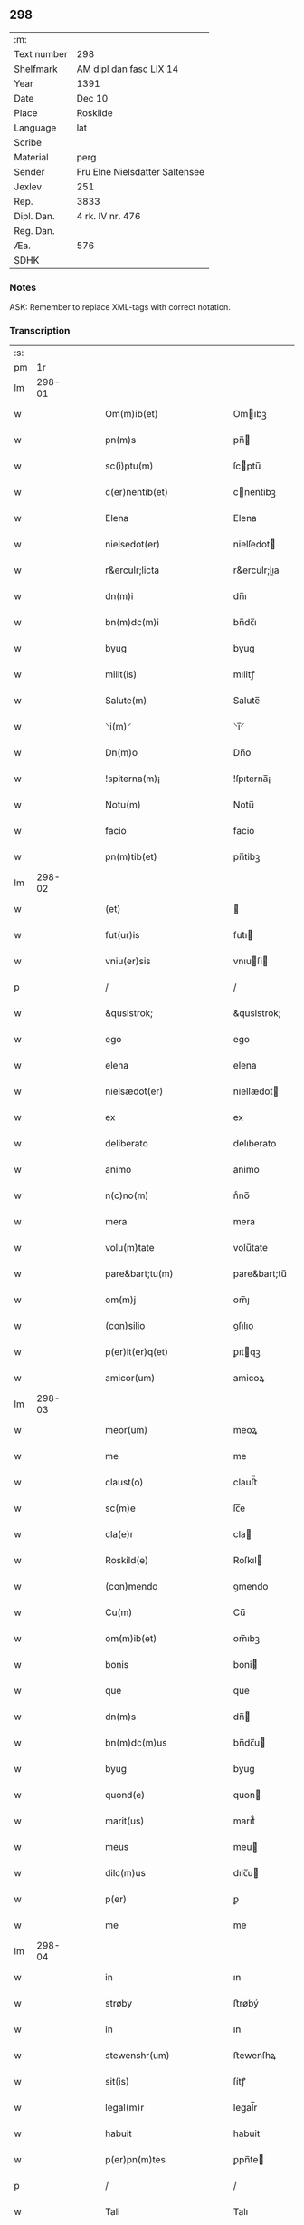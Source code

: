 ** 298
| :m:         |                                |
| Text number | 298                            |
| Shelfmark   | AM dipl dan fasc LIX 14        |
| Year        | 1391                           |
| Date        | Dec 10                         |
| Place       | Roskilde                       |
| Language    | lat                            |
| Scribe      |                                |
| Material    | perg                           |
| Sender      | Fru Elne Nielsdatter Saltensee |
| Jexlev      | 251                            |
| Rep.        | 3833                           |
| Dipl. Dan.  | 4 rk. IV nr. 476               |
| Reg. Dan.   |                                |
| Æa.         | 576                            |
| SDHK        |                                |

*** Notes
ASK: Remember to replace XML-tags with correct notation.

*** Transcription
| :s: |        |   |   |   |   |                                |                             |   |   |   |                                 |     |   |   |   |               |
| pm  |     1r |   |   |   |   |                                |                             |   |   |   |                                 |     |   |   |   |               |
| lm  | 298-01 |   |   |   |   |                                |                             |   |   |   |                                 |     |   |   |   |               |
| w   |        |   |   |   |   | Om(m)ib(et)                    | Omıbꝫ                      |   |   |   |                                 | lat |   |   |   |        298-01 |
| w   |        |   |   |   |   | pn(m)s                         | pn̅                         |   |   |   |                                 | lat |   |   |   |        298-01 |
| w   |        |   |   |   |   | sc(i)ptu(m)                    | ſcptu̅                      |   |   |   |                                 | lat |   |   |   |        298-01 |
| w   |        |   |   |   |   | c(er)nentib(et)                | cnentibꝫ                   |   |   |   |                                 | lat |   |   |   |        298-01 |
| w   |        |   |   |   |   | Elena                          | Elena                       |   |   |   |                                 | lat |   |   |   |        298-01 |
| w   |        |   |   |   |   | nielsedot(er)                  | nielſedot                  |   |   |   |                                 | lat |   |   |   |        298-01 |
| w   |        |   |   |   |   | r&erculr;licta                 | r&erculr;lıa               |   |   |   |                                 | lat |   |   |   |        298-01 |
| w   |        |   |   |   |   | dn(m)i                         | dn̅ı                         |   |   |   |                                 | lat |   |   |   |        298-01 |
| w   |        |   |   |   |   | bn(m)dc(m)i                    | bn̅dc̅ı                       |   |   |   |                                 | lat |   |   |   |        298-01 |
| w   |        |   |   |   |   | byug                           | byug                        |   |   |   |                                 | lat |   |   |   |        298-01 |
| w   |        |   |   |   |   | milit(is)                      | mılitꝭ                      |   |   |   |                                 | lat |   |   |   |        298-01 |
| w   |        |   |   |   |   | Salute(m)                      | Salute̅                      |   |   |   |                                 | lat |   |   |   |        298-01 |
| w   |        |   |   |   |   | ⸌i(m)⸍                         | ⸌ı̅⸍                         |   |   |   |                                 | lat |   |   |   |        298-01 |
| w   |        |   |   |   |   | Dn(m)o                         | Dn̅o                         |   |   |   |                                 | lat |   |   |   |        298-01 |
| w   |        |   |   |   |   | !spiterna(m)¡                  | !ſpıterna̅¡                  |   |   |   |                                 | lat |   |   |   |        298-01 |
| w   |        |   |   |   |   | Notu(m)                        | Notu̅                        |   |   |   |                                 | lat |   |   |   |        298-01 |
| w   |        |   |   |   |   | facio                          | facio                       |   |   |   |                                 | lat |   |   |   |        298-01 |
| w   |        |   |   |   |   | pn(m)tib(et)                   | pn̅tibꝫ                      |   |   |   |                                 | lat |   |   |   |        298-01 |
| lm  | 298-02 |   |   |   |   |                                |                             |   |   |   |                                 |     |   |   |   |               |
| w   |        |   |   |   |   | (et)                           |                            |   |   |   |                                 | lat |   |   |   |        298-02 |
| w   |        |   |   |   |   | fut(ur)is                      | fut᷑ı                       |   |   |   |                                 | lat |   |   |   |        298-02 |
| w   |        |   |   |   |   | vniu(er)sis                    | vnıuſi                    |   |   |   |                                 | lat |   |   |   |        298-02 |
| p   |        |   |   |   |   | /                              | /                           |   |   |   |                                 | lat |   |   |   |        298-02 |
| w   |        |   |   |   |   | &quslstrok;                    | &quslstrok;                 |   |   |   |                                 | lat |   |   |   |        298-02 |
| w   |        |   |   |   |   | ego                            | ego                         |   |   |   |                                 | lat |   |   |   |        298-02 |
| w   |        |   |   |   |   | elena                          | elena                       |   |   |   |                                 | lat |   |   |   |        298-02 |
| w   |        |   |   |   |   | nielsædot(er)                  | nielſædot                  |   |   |   |                                 | lat |   |   |   |        298-02 |
| w   |        |   |   |   |   | ex                             | ex                          |   |   |   |                                 | lat |   |   |   |        298-02 |
| w   |        |   |   |   |   | deliberato                     | delıberato                  |   |   |   |                                 | lat |   |   |   |        298-02 |
| w   |        |   |   |   |   | animo                          | animo                       |   |   |   |                                 | lat |   |   |   |        298-02 |
| w   |        |   |   |   |   | n(c)no(m)                      | nͨno̅                         |   |   |   |                                 | lat |   |   |   |        298-02 |
| w   |        |   |   |   |   | mera                           | mera                        |   |   |   |                                 | lat |   |   |   |        298-02 |
| w   |        |   |   |   |   | volu(m)tate                    | volu̅tate                    |   |   |   |                                 | lat |   |   |   |        298-02 |
| w   |        |   |   |   |   | pare&bart;tu(m)                | pare&bart;tu̅                |   |   |   |                                 | lat |   |   |   |        298-02 |
| w   |        |   |   |   |   | om(m)j                         | om̅ȷ                         |   |   |   |                                 | lat |   |   |   |        298-02 |
| w   |        |   |   |   |   | (con)silio                     | ꝯſılıo                      |   |   |   |                                 | lat |   |   |   |        298-02 |
| w   |        |   |   |   |   | p(er)it(er)q(et)               | ꝑıtqꝫ                      |   |   |   |                                 | lat |   |   |   |        298-02 |
| w   |        |   |   |   |   | amicor(um)                     | amicoꝝ                      |   |   |   |                                 | lat |   |   |   |        298-02 |
| lm  | 298-03 |   |   |   |   |                                |                             |   |   |   |                                 |     |   |   |   |               |
| w   |        |   |   |   |   | meor(um)                       | meoꝝ                        |   |   |   |                                 | lat |   |   |   |        298-03 |
| w   |        |   |   |   |   | me                             | me                          |   |   |   |                                 | lat |   |   |   |        298-03 |
| w   |        |   |   |   |   | claust(o)                      | clauﬅͦ                       |   |   |   |                                 | lat |   |   |   |        298-03 |
| w   |        |   |   |   |   | sc(m)e                         | ſc̅e                         |   |   |   |                                 | lat |   |   |   |        298-03 |
| w   |        |   |   |   |   | cla(e)r                        | cla                        |   |   |   |                                 | lat |   |   |   |        298-03 |
| w   |        |   |   |   |   | Roskild(e)                     | Roſkıl                     |   |   |   |                                 | lat |   |   |   |        298-03 |
| w   |        |   |   |   |   | (con)mendo                     | ꝯmendo                      |   |   |   |                                 | lat |   |   |   |        298-03 |
| w   |        |   |   |   |   | Cu(m)                          | Cu̅                          |   |   |   |                                 | lat |   |   |   |        298-03 |
| w   |        |   |   |   |   | om(m)ib(et)                    | om̅ıbꝫ                       |   |   |   |                                 | lat |   |   |   |        298-03 |
| w   |        |   |   |   |   | bonis                          | boni                       |   |   |   |                                 | lat |   |   |   |        298-03 |
| w   |        |   |   |   |   | que                            | que                         |   |   |   |                                 | lat |   |   |   |        298-03 |
| w   |        |   |   |   |   | dn(m)s                         | dn̅                         |   |   |   |                                 | lat |   |   |   |        298-03 |
| w   |        |   |   |   |   | bn(m)dc(m)us                   | bn̅dc̅u                      |   |   |   |                                 | lat |   |   |   |        298-03 |
| w   |        |   |   |   |   | byug                           | byug                        |   |   |   |                                 | lat |   |   |   |        298-03 |
| w   |        |   |   |   |   | quond(e)                       | quon                       |   |   |   |                                 | lat |   |   |   |        298-03 |
| w   |        |   |   |   |   | marit(us)                      | marıt᷒                       |   |   |   |                                 | lat |   |   |   |        298-03 |
| w   |        |   |   |   |   | meus                           | meu                        |   |   |   |                                 | lat |   |   |   |        298-03 |
| w   |        |   |   |   |   | dilc(m)us                      | dılc̅u                      |   |   |   |                                 | lat |   |   |   |        298-03 |
| w   |        |   |   |   |   | p(er)                          | ꝑ                           |   |   |   |                                 | lat |   |   |   |        298-03 |
| w   |        |   |   |   |   | me                             | me                          |   |   |   |                                 | lat |   |   |   |        298-03 |
| lm  | 298-04 |   |   |   |   |                                |                             |   |   |   |                                 |     |   |   |   |               |
| w   |        |   |   |   |   | in                             | ın                          |   |   |   |                                 | lat |   |   |   |        298-04 |
| w   |        |   |   |   |   | strøby                         | ﬅrøbý                       |   |   |   |                                 | lat |   |   |   |        298-04 |
| w   |        |   |   |   |   | in                             | ın                          |   |   |   |                                 | lat |   |   |   |        298-04 |
| w   |        |   |   |   |   | stewenshr(um)                  | ﬅewenſhꝝ                    |   |   |   |                                 | lat |   |   |   |        298-04 |
| w   |        |   |   |   |   | sit(is)                        | ſítꝭ                        |   |   |   |                                 | lat |   |   |   |        298-04 |
| w   |        |   |   |   |   | legal(m)r                      | legal̅r                      |   |   |   |                                 | lat |   |   |   |        298-04 |
| w   |        |   |   |   |   | habuit                         | habuit                      |   |   |   |                                 | lat |   |   |   |        298-04 |
| w   |        |   |   |   |   | p(er)pn(m)tes                  | ꝑpn̅te                      |   |   |   |                                 | lat |   |   |   |        298-04 |
| p   |        |   |   |   |   | /                              | /                           |   |   |   |                                 | lat |   |   |   |        298-04 |
| w   |        |   |   |   |   | Tali                           | Talı                        |   |   |   |                                 | lat |   |   |   |        298-04 |
| w   |        |   |   |   |   | (con)dic(m)oe                  | ꝯdıc̅oe                      |   |   |   |                                 | lat |   |   |   |        298-04 |
| w   |        |   |   |   |   | &quslstrok;                    | &quslstrok;                 |   |   |   |                                 | lat |   |   |   |        298-04 |
| w   |        |   |   |   |   | michi                          | mıchi                       |   |   |   |                                 | lat |   |   |   |        298-04 |
| w   |        |   |   |   |   | dc(m)e                         | dc̅e                         |   |   |   |                                 | lat |   |   |   |        298-04 |
| w   |        |   |   |   |   | elene                          | elene                       |   |   |   |                                 | lat |   |   |   |        298-04 |
| w   |        |   |   |   |   | (et)                           | ⁊                           |   |   |   |                                 | lat |   |   |   |        298-04 |
| w   |        |   |   |   |   | claustro                       | clauﬅro                     |   |   |   |                                 | lat |   |   |   |        298-04 |
| w   |        |   |   |   |   | p(m)dc(m)o                     | p̅dc̅o                        |   |   |   |                                 | lat |   |   |   |        298-04 |
| w   |        |   |   |   |   | sc(m)e                         | ſc̅e                         |   |   |   |                                 | lat |   |   |   |        298-04 |
| w   |        |   |   |   |   | cla(e)r                        | cla                        |   |   |   |                                 | lat |   |   |   |        298-04 |
| w   |        |   |   |   |   | roskild(e)                     | roſkıl                     |   |   |   |                                 | lat |   |   |   |        298-04 |
| w   |        |   |   |   |   | p(ro)petuis                    | etui                      |   |   |   |                                 | lat |   |   |   |        298-04 |
| lm  | 298-05 |   |   |   |   |                                |                             |   |   |   |                                 |     |   |   |   |               |
| w   |        |   |   |   |   | tp(er)ib(et)                   | tꝑıbꝫ                       |   |   |   |                                 | lat |   |   |   |        298-05 |
| w   |        |   |   |   |   | Ceda(m)t                       | Ceda̅t                       |   |   |   |                                 | lat |   |   |   |        298-05 |
| w   |        |   |   |   |   | p(ro)                          | ꝓ                           |   |   |   |                                 | lat |   |   |   |        298-05 |
| w   |        |   |   |   |   | nr(m)is                        | nr̅ı                        |   |   |   |                                 | lat |   |   |   |        298-05 |
| w   |        |   |   |   |   | vsib(et)                       | vſıbꝫ                       |   |   |   |                                 | lat |   |   |   |        298-05 |
| w   |        |   |   |   |   | v(et)                          | vꝫ                          |   |   |   |                                 | lat |   |   |   |        298-05 |
| w   |        |   |   |   |   | mei                            | mei                         |   |   |   |                                 | lat |   |   |   |        298-05 |
| w   |        |   |   |   |   | (et)                           | ⁊                           |   |   |   |                                 | lat |   |   |   |        298-05 |
| w   |        |   |   |   |   | p(m)dc(m)i                     | p̅dc̅ı                        |   |   |   |                                 | lat |   |   |   |        298-05 |
| w   |        |   |   |   |   | claust(er)                     | clauﬅ                      |   |   |   |                                 | lat |   |   |   |        298-05 |
| w   |        |   |   |   |   | libe(er)                       | lıbe                       |   |   |   |                                 | lat |   |   |   |        298-05 |
| w   |        |   |   |   |   | ordina(m)d(e)                  | ordına̅                     |   |   |   |                                 | lat |   |   |   |        298-05 |
| w   |        |   |   |   |   | reclamac(m)oe                  | reclamac̅oe                  |   |   |   |                                 | lat |   |   |   |        298-05 |
| w   |        |   |   |   |   | meor(um)                       | meoꝝ                        |   |   |   |                                 | lat |   |   |   |        298-05 |
| w   |        |   |   |   |   | he(er)du(m)                    | hedu̅                       |   |   |   |                                 | lat |   |   |   |        298-05 |
| w   |        |   |   |   |   | (et)                           | ꝫ                           |   |   |   |                                 | lat |   |   |   |        298-05 |
| w   |        |   |   |   |   | alior(um)                      | alıoꝝ                       |   |   |   |                                 | lat |   |   |   |        298-05 |
| w   |        |   |   |   |   | oi(m)m                         | oı̅                         |   |   |   |                                 | lat |   |   |   |        298-05 |
| w   |        |   |   |   |   | procul                         | procul                      |   |   |   |                                 | lat |   |   |   |        298-05 |
| w   |        |   |   |   |   | mota                           | mota                        |   |   |   |                                 | lat |   |   |   |        298-05 |
| w   |        |   |   |   |   | J                             | J                          |   |   |   |                                 | lat |   |   |   |        298-05 |
| w   |        |   |   |   |   | &quslstrok;                    | &quslstrok;                 |   |   |   |                                 | lat |   |   |   |        298-05 |
| w   |        |   |   |   |   | ego                            | ego                         |   |   |   |                                 | lat |   |   |   |        298-05 |
| w   |        |   |   |   |   | p(m)-¦dc(m)a                   | p̅-¦dc̅a                      |   |   |   |                                 | lat |   |   |   | 298-05—298-06 |
| w   |        |   |   |   |   | elena                          | elena                       |   |   |   |                                 | lat |   |   |   |        298-06 |
| w   |        |   |   |   |   | bona                           | bona                        |   |   |   |                                 | lat |   |   |   |        298-06 |
| w   |        |   |   |   |   | h(m)                           | h̅                           |   |   |   |                                 | lat |   |   |   |        298-06 |
| w   |        |   |   |   |   | infrasc(er)pta                 | ınfraſcpta                 |   |   |   |                                 | lat |   |   |   |        298-06 |
| w   |        |   |   |   |   | .v(et).                        | .vꝫ.                        |   |   |   |                                 | lat |   |   |   |        298-06 |
| w   |        |   |   |   |   | bona                           | bona                        |   |   |   |                                 | lat |   |   |   |        298-06 |
| w   |        |   |   |   |   | in                             | ın                          |   |   |   |                                 | lat |   |   |   |        298-06 |
| w   |        |   |   |   |   | bawelsæ                        | bawelſæ                     |   |   |   |                                 | lat |   |   |   |        298-06 |
| w   |        |   |   |   |   | in                             | ın                          |   |   |   |                                 | lat |   |   |   |        298-06 |
| w   |        |   |   |   |   | stigsnes                       | ﬅigſne                     |   |   |   |                                 | lat |   |   |   |        298-06 |
| w   |        |   |   |   |   | vna(m)                         | vna̅                         |   |   |   |                                 | lat |   |   |   |        298-06 |
| w   |        |   |   |   |   | curia(m)                       | curia̅                       |   |   |   |                                 | lat |   |   |   |        298-06 |
| w   |        |   |   |   |   | in                             | ın                          |   |   |   |                                 | lat |   |   |   |        298-06 |
| w   |        |   |   |   |   | høllinge                       | høllınge                    |   |   |   |                                 | lat |   |   |   |        298-06 |
| w   |        |   |   |   |   | vna(m)                         | vna̅                         |   |   |   |                                 | lat |   |   |   |        298-06 |
| w   |        |   |   |   |   | curia(m)                       | curıa̅                       |   |   |   |                                 | lat |   |   |   |        298-06 |
| w   |        |   |   |   |   | in                             | ın                          |   |   |   |                                 | lat |   |   |   |        298-06 |
| w   |        |   |   |   |   | regorp                         | regoꝛp                      |   |   |   |                                 | lat |   |   |   |        298-06 |
| w   |        |   |   |   |   | vna(m)                         | vna̅                         |   |   |   |                                 | lat |   |   |   |        298-06 |
| w   |        |   |   |   |   | curia(m)                       | curıa̅                       |   |   |   |                                 | lat |   |   |   |        298-06 |
| w   |        |   |   |   |   | in                             | ın                          |   |   |   |                                 | lat |   |   |   |        298-06 |
| w   |        |   |   |   |   | holle¦ghe                      | holle¦ghe                   |   |   |   |                                 | lat |   |   |   | 298-06—298-07 |
| w   |        |   |   |   |   | maglæ                          | maglæ                       |   |   |   |                                 | lat |   |   |   |        298-07 |
| w   |        |   |   |   |   | ad                             | ad                          |   |   |   |                                 | lat |   |   |   |        298-07 |
| w   |        |   |   |   |   | dies                           | die                        |   |   |   |                                 | lat |   |   |   |        298-07 |
| w   |        |   |   |   |   | meos                           | meo                        |   |   |   |                                 | lat |   |   |   |        298-07 |
| w   |        |   |   |   |   | quoaduix(er)o                  | quoaduıxo                  |   |   |   |                                 | lat |   |   |   |        298-07 |
| w   |        |   |   |   |   | (et)                           | ⁊                           |   |   |   |                                 | lat |   |   |   |        298-07 |
| w   |        |   |   |   |   | ad                             | ad                          |   |   |   |                                 | lat |   |   |   |        298-07 |
| w   |        |   |   |   |   | vsus                           | vſu                        |   |   |   |                                 | lat |   |   |   |        298-07 |
| w   |        |   |   |   |   | mei                            | mei                         |   |   |   |                                 | lat |   |   |   |        298-07 |
| w   |        |   |   |   |   | (et)                           | ⁊                           |   |   |   |                                 | lat |   |   |   |        298-07 |
| w   |        |   |   |   |   | claust(i)                      | clauﬅ                      |   |   |   |                                 | lat |   |   |   |        298-07 |
| w   |        |   |   |   |   | p(m)dc(m)i                     | p̅dc̅ı                        |   |   |   |                                 | lat |   |   |   |        298-07 |
| w   |        |   |   |   |   | sc(m)e                         | ſc̅e                         |   |   |   |                                 | lat |   |   |   |        298-07 |
| w   |        |   |   |   |   | cla(e)r                        | cla                        |   |   |   |                                 | lat |   |   |   |        298-07 |
| w   |        |   |   |   |   | quiete                         | quiete                      |   |   |   |                                 | lat |   |   |   |        298-07 |
| w   |        |   |   |   |   | he(m)am                        | he̅a                        |   |   |   |                                 | lat |   |   |   |        298-07 |
| w   |        |   |   |   |   | libe(er)                       | lıbe                       |   |   |   |                                 | lat |   |   |   |        298-07 |
| w   |        |   |   |   |   | ordia(m)d(e)                   | ordıa̅                      |   |   |   |                                 | lat |   |   |   |        298-07 |
| w   |        |   |   |   |   | Me                             | Me                          |   |   |   |                                 | lat |   |   |   |        298-07 |
| w   |        |   |   |   |   | aut(m)                         | aut̅                         |   |   |   |                                 | lat |   |   |   |        298-07 |
| w   |        |   |   |   |   | ab                             | ab                          |   |   |   |                                 | lat |   |   |   |        298-07 |
| w   |        |   |   |   |   | hac                            | hac                         |   |   |   |                                 | lat |   |   |   |        298-07 |
| w   |        |   |   |   |   | vita                           | vıta                        |   |   |   |                                 | lat |   |   |   |        298-07 |
| lm  | 298-08 |   |   |   |   |                                |                             |   |   |   |                                 |     |   |   |   |               |
| w   |        |   |   |   |   | sublata                        | ſublata                     |   |   |   |                                 | lat |   |   |   |        298-08 |
| w   |        |   |   |   |   | .v(et).                        | .vꝫ.                        |   |   |   |                                 | lat |   |   |   |        298-08 |
| w   |        |   |   |   |   | elena                          | elena                       |   |   |   |                                 | lat |   |   |   |        298-08 |
| w   |        |   |   |   |   | p(m)fata                       | p̅fata                       |   |   |   |                                 | lat |   |   |   |        298-08 |
| p   |        |   |   |   |   | /                              | /                           |   |   |   |                                 | lat |   |   |   |        298-08 |
| w   |        |   |   |   |   | p(m)missa                      | p̅mıa                       |   |   |   |                                 | lat |   |   |   |        298-08 |
| w   |        |   |   |   |   | bona                           | bona                        |   |   |   |                                 | lat |   |   |   |        298-08 |
| w   |        |   |   |   |   | (et)                           | ⁊                           |   |   |   |                                 | lat |   |   |   |        298-08 |
| w   |        |   |   |   |   | singl(m)a                      | ſıngl̅a                      |   |   |   |                                 | lat |   |   |   |        298-08 |
| w   |        |   |   |   |   | cu(m)                          | cu̅                          |   |   |   |                                 | lat |   |   |   |        298-08 |
| w   |        |   |   |   |   | eoru(m)d(e)                    | eoru̅                       |   |   |   |                                 | lat |   |   |   |        298-08 |
| w   |        |   |   |   |   | p(er)tine(m)ciis               | ꝑtıne̅cíí                   |   |   |   |                                 | lat |   |   |   |        298-08 |
| w   |        |   |   |   |   | vt                             | vt                          |   |   |   |                                 | lat |   |   |   |        298-08 |
| w   |        |   |   |   |   | p(m)f(er)tur                   | p̅ftuꝛ                      |   |   |   |                                 | lat |   |   |   |        298-08 |
| w   |        |   |   |   |   | n(c)no(m)                      | nͨno̅                         |   |   |   |                                 | lat |   |   |   |        298-08 |
| w   |        |   |   |   |   | curie                          | curie                       |   |   |   |                                 | lat |   |   |   |        298-08 |
| w   |        |   |   |   |   | p(m)dc(m)o                     | p̅dc̅o                        |   |   |   |                                 | lat |   |   |   |        298-08 |
| w   |        |   |   |   |   | Dc(m)o                         | Dc̅o                         |   |   |   |                                 | lat |   |   |   |        298-08 |
| w   |        |   |   |   |   | claustro                       | clauﬅro                     |   |   |   |                                 | lat |   |   |   |        298-08 |
| w   |        |   |   |   |   | sc(m)e                         | ſc̅e                         |   |   |   |                                 | lat |   |   |   |        298-08 |
| w   |        |   |   |   |   | cla(e)r                        | cla                        |   |   |   |                                 | lat |   |   |   |        298-08 |
| w   |        |   |   |   |   | roskild(e)                     | roſkıl                     |   |   |   |                                 | lat |   |   |   |        298-08 |
| lm  | 298-09 |   |   |   |   |                                |                             |   |   |   |                                 |     |   |   |   |               |
| w   |        |   |   |   |   | p(ro)                          | ꝓ                           |   |   |   |                                 | lat |   |   |   |        298-09 |
| w   |        |   |   |   |   | Centu(m)                       | Centu̅                       |   |   |   |                                 | lat |   |   |   |        298-09 |
| w   |        |   |   |   |   | mar                           | mar                        |   |   |   |                                 | lat |   |   |   |        298-09 |
| w   |        |   |   |   |   | ar                            | ar                         |   |   |   |                                 | lat |   |   |   |        298-09 |
| w   |        |   |   |   |   | bone                           | bone                        |   |   |   |                                 | lat |   |   |   |        298-09 |
| w   |        |   |   |   |   | monete                         | monete                      |   |   |   |                                 | lat |   |   |   |        298-09 |
| w   |        |   |   |   |   | (et)                           | ⁊                           |   |   |   |                                 | lat |   |   |   |        298-09 |
| w   |        |   |   |   |   | datiue                         | datıue                      |   |   |   |                                 | lat |   |   |   |        298-09 |
| w   |        |   |   |   |   | iteg(ra)lit(er)                | ıteglıt                   |   |   |   |                                 | lat |   |   |   |        298-09 |
| w   |        |   |   |   |   | impigne(er)ntur                | ımpıgnentuꝛ                |   |   |   |                                 | lat |   |   |   |        298-09 |
| w   |        |   |   |   |   | don(c)                         | donͨ                         |   |   |   |                                 | lat |   |   |   |        298-09 |
| w   |        |   |   |   |   | spedc(m)a                      | ſpedc̅a                      |   |   |   |                                 | lat |   |   |   |        298-09 |
| w   |        |   |   |   |   | bona                           | bona                        |   |   |   |                                 | lat |   |   |   |        298-09 |
| w   |        |   |   |   |   | (et)                           | ⁊                           |   |   |   |                                 | lat |   |   |   |        298-09 |
| w   |        |   |   |   |   | curie                          | curie                       |   |   |   |                                 | lat |   |   |   |        298-09 |
| w   |        |   |   |   |   | p(ro)                          | ꝓ                           |   |   |   |                                 | lat |   |   |   |        298-09 |
| w   |        |   |   |   |   | p(m)dc(m)is                    | p̅dc̅ı                       |   |   |   |                                 | lat |   |   |   |        298-09 |
| w   |        |   |   |   |   | Centu(m)                       | Centu̅                       |   |   |   |                                 | lat |   |   |   |        298-09 |
| w   |        |   |   |   |   | mar                           | mar                        |   |   |   |                                 | lat |   |   |   |        298-09 |
| w   |        |   |   |   |   | ar                            | ar                         |   |   |   |                                 | lat |   |   |   |        298-09 |
| lm  | 298-10 |   |   |   |   |                                |                             |   |   |   |                                 |     |   |   |   |               |
| w   |        |   |   |   |   | a                              | a                           |   |   |   |                                 | lat |   |   |   |        298-10 |
| w   |        |   |   |   |   | p(m)fato                       | p̅fato                       |   |   |   |                                 | lat |   |   |   |        298-10 |
| w   |        |   |   |   |   | claustro                       | clauﬅro                     |   |   |   |                                 | lat |   |   |   |        298-10 |
| w   |        |   |   |   |   | p(er)                          | ꝑ                           |   |   |   |                                 | lat |   |   |   |        298-10 |
| w   |        |   |   |   |   | meos                           | meo                        |   |   |   |                                 | lat |   |   |   |        298-10 |
| w   |        |   |   |   |   | he(er)des                      | hede                      |   |   |   |                                 | lat |   |   |   |        298-10 |
| w   |        |   |   |   |   | legalit(er)                    | legalıt                    |   |   |   |                                 | lat |   |   |   |        298-10 |
| w   |        |   |   |   |   | redimant(r)                    | redımantᷣ                    |   |   |   |                                 | lat |   |   |   |        298-10 |
| p   |        |   |   |   |   | /                              | /                           |   |   |   |                                 | lat |   |   |   |        298-10 |
| w   |        |   |   |   |   | Et                             | Et                          |   |   |   |                                 | lat |   |   |   |        298-10 |
| w   |        |   |   |   |   | quiduid                        | quıduid                     |   |   |   |                                 | lat |   |   |   |        298-10 |
| w   |        |   |   |   |   | de                             | de                          |   |   |   |                                 | lat |   |   |   |        298-10 |
| w   |        |   |   |   |   | p(m)dc(m)is                    | p̅dc̅ı                       |   |   |   |                                 | lat |   |   |   |        298-10 |
| w   |        |   |   |   |   | bonis                          | boni                       |   |   |   |                                 | lat |   |   |   |        298-10 |
| w   |        |   |   |   |   | (et)                           | ⁊                           |   |   |   |                                 | lat |   |   |   |        298-10 |
| w   |        |   |   |   |   | curiis                         | curií                      |   |   |   |                                 | lat |   |   |   |        298-10 |
| w   |        |   |   |   |   | p(er)                          | ꝑ                           |   |   |   |                                 | lat |   |   |   |        298-10 |
| w   |        |   |   |   |   | me                             | me                          |   |   |   |                                 | lat |   |   |   |        298-10 |
| w   |        |   |   |   |   | siue                           | ſıue                        |   |   |   |                                 | lat |   |   |   |        298-10 |
| w   |        |   |   |   |   | claustru(m)                    | clauﬅru̅                     |   |   |   |                                 | lat |   |   |   |        298-10 |
| w   |        |   |   |   |   | fuerit                         | fuerit                      |   |   |   |                                 | lat |   |   |   |        298-10 |
| w   |        |   |   |   |   | subleuatu(m)                   | ſubleuatu̅                   |   |   |   |                                 | lat |   |   |   |        298-10 |
| lm  | 298-11 |   |   |   |   |                                |                             |   |   |   |                                 |     |   |   |   |               |
| w   |        |   |   |   |   | in                             | ın                          |   |   |   |                                 | lat |   |   |   |        298-11 |
| w   |        |   |   |   |   | sorte(m)                       | ſoꝛte̅                       |   |   |   |                                 | lat |   |   |   |        298-11 |
| w   |        |   |   |   |   | p(us)ncipal(m)                 | p᷒ncipal̅                     |   |   |   |                                 | lat |   |   |   |        298-11 |
| w   |        |   |   |   |   | debiti                         | debıti                      |   |   |   |                                 | lat |   |   |   |        298-11 |
| w   |        |   |   |   |   | mi(m)n(m)e                     | mi̅n̅e                        |   |   |   |                                 | lat |   |   |   |        298-11 |
| w   |        |   |   |   |   | (con)putet(r)                  | ꝯputetᷣ                      |   |   |   |                                 | lat |   |   |   |        298-11 |
| w   |        |   |   |   |   | vlt(er)ius                     | vltıu                     |   |   |   |                                 | lat |   |   |   |        298-11 |
| w   |        |   |   |   |   | obligo                         | oblıgo                      |   |   |   |                                 | lat |   |   |   |        298-11 |
| w   |        |   |   |   |   | me                             | me                          |   |   |   |                                 | lat |   |   |   |        298-11 |
| w   |        |   |   |   |   | (et)                           | ⁊                           |   |   |   |                                 | lat |   |   |   |        298-11 |
| w   |        |   |   |   |   | meos                           | meo                        |   |   |   |                                 | lat |   |   |   |        298-11 |
| w   |        |   |   |   |   | he(er)des                      | hede                      |   |   |   |                                 | lat |   |   |   |        298-11 |
| w   |        |   |   |   |   | vt                             | vt                          |   |   |   |                                 | lat |   |   |   |        298-11 |
| w   |        |   |   |   |   | p(m)fixa                       | p̅fıxa                       |   |   |   |                                 | lat |   |   |   |        298-11 |
| w   |        |   |   |   |   | bona                           | bona                        |   |   |   |                                 | lat |   |   |   |        298-11 |
| w   |        |   |   |   |   | in                             | ın                          |   |   |   |                                 | lat |   |   |   |        298-11 |
| w   |        |   |   |   |   | strøby                         | ﬅrøbý                       |   |   |   |                                 | lat |   |   |   |        298-11 |
| w   |        |   |   |   |   | claust(o)                      | clauﬅͦ                       |   |   |   |                                 | lat |   |   |   |        298-11 |
| w   |        |   |   |   |   | sc(m)e                         | ſc̅e                         |   |   |   |                                 | lat |   |   |   |        298-11 |
| w   |        |   |   |   |   | cla(e)r                        | cla                        |   |   |   |                                 | lat |   |   |   |        298-11 |
| w   |        |   |   |   |   | roskild(e)                     | roſkıl                     |   |   |   |                                 | lat |   |   |   |        298-11 |
| w   |        |   |   |   |   | p(er)petuis                    | ꝑpetuí                     |   |   |   |                                 | lat |   |   |   |        298-11 |
| lm  | 298-12 |   |   |   |   |                                |                             |   |   |   |                                 |     |   |   |   |               |
| w   |        |   |   |   |   | tempo(i)ib(et)                 | tempoıbꝫ                   |   |   |   |                                 | lat |   |   |   |        298-12 |
| w   |        |   |   |   |   | libe(e)r                       | lıbe                       |   |   |   |                                 | lat |   |   |   |        298-12 |
| w   |        |   |   |   |   | cedant                         | cedant                      |   |   |   |                                 | lat |   |   |   |        298-12 |
| w   |        |   |   |   |   | v(et)                          | vꝫ                          |   |   |   |                                 | lat |   |   |   |        298-12 |
| w   |        |   |   |   |   | bona                           | bona                        |   |   |   |                                 | lat |   |   |   |        298-12 |
| w   |        |   |   |   |   | in                             | ın                          |   |   |   |                                 | lat |   |   |   |        298-12 |
| w   |        |   |   |   |   | bawelsæ                        | bawelſæ                     |   |   |   |                                 | lat |   |   |   |        298-12 |
| w   |        |   |   |   |   | vna                            | vna                         |   |   |   |                                 | lat |   |   |   |        298-12 |
| w   |        |   |   |   |   | cu(m)                          | cu̅                          |   |   |   |                                 | lat |   |   |   |        298-12 |
| w   |        |   |   |   |   | aliis                          | alíí                       |   |   |   |                                 | lat |   |   |   |        298-12 |
| w   |        |   |   |   |   | bonis                          | bonı                       |   |   |   |                                 | lat |   |   |   |        298-12 |
| w   |        |   |   |   |   | p(m)sc(i)ptis                  | p̅ſcpti                    |   |   |   |                                 | lat |   |   |   |        298-12 |
| w   |        |   |   |   |   | (et)                           | ⁊                           |   |   |   |                                 | lat |   |   |   |        298-12 |
| w   |        |   |   |   |   | curiis                         | curíí                      |   |   |   |                                 | lat |   |   |   |        298-12 |
| w   |        |   |   |   |   | absq(et)                       | abſqꝫ                       |   |   |   |                                 | lat |   |   |   |        298-12 |
| w   |        |   |   |   |   | om(m)j                         | om̅ȷ                         |   |   |   |                                 | lat |   |   |   |        298-12 |
| w   |        |   |   |   |   | sinistre                       | ſıniﬅre                     |   |   |   |                                 | lat |   |   |   |        298-12 |
| w   |        |   |   |   |   | art(is)                        | artꝭ                        |   |   |   |                                 | lat |   |   |   |        298-12 |
| w   |        |   |   |   |   | mat(er)ia                      | matıa                      |   |   |   |                                 | lat |   |   |   |        298-12 |
| w   |        |   |   |   |   | titulo                         | tıtulo                      |   |   |   |                                 | lat |   |   |   |        298-12 |
| w   |        |   |   |   |   | pi(m)gne(e)r                   | pı̅gne                      |   |   |   |                                 | lat |   |   |   |        298-12 |
| lm  | 298-13 |   |   |   |   |                                |                             |   |   |   |                                 |     |   |   |   |               |
| w   |        |   |   |   |   | claustro                       | clauﬅro                     |   |   |   |                                 | lat |   |   |   |        298-13 |
| w   |        |   |   |   |   | p(m)dc(m)o                     | p̅dc̅o                        |   |   |   |                                 | lat |   |   |   |        298-13 |
| w   |        |   |   |   |   | sc(m)e                         | ſc̅e                         |   |   |   |                                 | lat |   |   |   |        298-13 |
| w   |        |   |   |   |   | cla(e)r                        | cla                        |   |   |   |                                 | lat |   |   |   |        298-13 |
| w   |        |   |   |   |   | roskild(e)                     | roſkıl                     |   |   |   |                                 | lat |   |   |   |        298-13 |
| w   |        |   |   |   |   | integralit(er)                 | ıntegralıt                 |   |   |   |                                 | lat |   |   |   |        298-13 |
| w   |        |   |   |   |   | ceda(m)t                       | ceda̅t                       |   |   |   |                                 | lat |   |   |   |        298-13 |
| w   |        |   |   |   |   | vt                             | vt                          |   |   |   |                                 | lat |   |   |   |        298-13 |
| w   |        |   |   |   |   | p(m)fertur                     | p̅fertuꝛ                     |   |   |   |                                 | lat |   |   |   |        298-13 |
| w   |        |   |   |   |   | ad                             | ad                          |   |   |   |                                 | lat |   |   |   |        298-13 |
| w   |        |   |   |   |   | maiorem                        | maıore                     |   |   |   |                                 | lat |   |   |   |        298-13 |
| w   |        |   |   |   |   | cautela(et)                    | cautelaꝫ                    |   |   |   |                                 | lat |   |   |   |        298-13 |
| w   |        |   |   |   |   | (et)                           | ⁊                           |   |   |   |                                 | lat |   |   |   |        298-13 |
| w   |        |   |   |   |   | c(er)titudine(m)               | ctitudıne̅                  |   |   |   |                                 | lat |   |   |   |        298-13 |
| w   |        |   |   |   |   | hn(m)d(e)                      | hn̅                         |   |   |   |                                 | lat |   |   |   |        298-13 |
| w   |        |   |   |   |   | om(m)j                         | om̅ȷ                         |   |   |   |                                 | lat |   |   |   |        298-13 |
| w   |        |   |   |   |   | p(m)mi&slongslonlig;or(um)     | p̅mı&slongslonlig;oꝝ         |   |   |   |                                 | lat |   |   |   |        298-13 |
| w   |        |   |   |   |   | sigillu(m)                     | sigıllu̅                     |   |   |   |                                 | lat |   |   |   |        298-13 |
| lm  | 298-14 |   |   |   |   |                                |                             |   |   |   |                                 |     |   |   |   |               |
| w   |        |   |   |   |   | meu(m)                         | meu̅                         |   |   |   |                                 | lat |   |   |   |        298-14 |
| w   |        |   |   |   |   | pn(m)tib(et)                   | pn̅tıbꝫ                      |   |   |   |                                 | lat |   |   |   |        298-14 |
| w   |        |   |   |   |   | duxi                           | duxi                        |   |   |   |                                 | lat |   |   |   |        298-14 |
| w   |        |   |   |   |   | append(e)                      | aen                       |   |   |   |                                 | lat |   |   |   |        298-14 |
| w   |        |   |   |   |   | vna                            | vna                         |   |   |   |                                 | lat |   |   |   |        298-14 |
| w   |        |   |   |   |   | cu(m)                          | cu̅                          |   |   |   |                                 | lat |   |   |   |        298-14 |
| w   |        |   |   |   |   | sigill(m)                      | ſıgıll̅                      |   |   |   |                                 | lat |   |   |   |        298-14 |
| w   |        |   |   |   |   | jllustrissime                  | ȷlluﬅrııme                 |   |   |   |                                 | lat |   |   |   |        298-14 |
| w   |        |   |   |   |   | p(i)cipis                      | pcipı                     |   |   |   |                                 | lat |   |   |   |        298-14 |
| w   |        |   |   |   |   | ac                             | ac                          |   |   |   |                                 | lat |   |   |   |        298-14 |
| w   |        |   |   |   |   | dn(m)e                         | dn̅e                         |   |   |   |                                 | lat |   |   |   |        298-14 |
| w   |        |   |   |   |   | dn(m)e                         | dn̅e                         |   |   |   |                                 | lat |   |   |   |        298-14 |
| w   |        |   |   |   |   | marga(e)r                      | marga                      |   |   |   |                                 | lat |   |   |   |        298-14 |
| w   |        |   |   |   |   | norwe                         | noꝛwe                      |   |   |   |                                 | lat |   |   |   |        298-14 |
| w   |        |   |   |   |   | (et)                           | ⁊                           |   |   |   |                                 | lat |   |   |   |        298-14 |
| w   |        |   |   |   |   | swe                           | ſwe                        |   |   |   |                                 | lat |   |   |   |        298-14 |
| w   |        |   |   |   |   | regnor(um)                     | regnoꝝ                      |   |   |   |                                 | lat |   |   |   |        298-14 |
| w   |        |   |   |   |   | regine                         | regıne                      |   |   |   |                                 | lat |   |   |   |        298-14 |
| w   |        |   |   |   |   | ac                             | ac                          |   |   |   |                                 | lat |   |   |   |        298-14 |
| w   |        |   |   |   |   | ve(i)                          | ve                         |   |   |   |                                 | lat |   |   |   |        298-14 |
| lm  | 298-15 |   |   |   |   |                                |                             |   |   |   |                                 |     |   |   |   |               |
| w   |        |   |   |   |   | he(er)d(e)                     | he                        |   |   |   |                                 | lat |   |   |   |        298-15 |
| w   |        |   |   |   |   | (et)                           | ⁊                           |   |   |   |                                 | lat |   |   |   |        298-15 |
| w   |        |   |   |   |   | p(i)ncipis                     | pncipı                    |   |   |   |                                 | lat |   |   |   |        298-15 |
| w   |        |   |   |   |   | regni                          | regnı                       |   |   |   |                                 | lat |   |   |   |        298-15 |
| w   |        |   |   |   |   | da                            | da                         |   |   |   |                                 | lat |   |   |   |        298-15 |
| w   |        |   |   |   |   | n(c)no(m)                      | nͨno̅                         |   |   |   |                                 | lat |   |   |   |        298-15 |
| w   |        |   |   |   |   | nobiliu(m)                     | nobılıu̅                     |   |   |   |                                 | lat |   |   |   |        298-15 |
| w   |        |   |   |   |   | viror(um)                      | vıroꝝ                       |   |   |   |                                 | lat |   |   |   |        298-15 |
| w   |        |   |   |   |   | dn(m)or(um)                    | dn̅oꝝ                        |   |   |   |                                 | lat |   |   |   |        298-15 |
| w   |        |   |   |   |   | stigoti                        | ﬅigoti                      |   |   |   |                                 | lat |   |   |   |        298-15 |
| w   |        |   |   |   |   | pet(er)s(øn)                   | petẜ                       |   |   |   |                                 | lat |   |   |   |        298-15 |
| w   |        |   |   |   |   | (et)                           | ⁊                           |   |   |   |                                 | lat |   |   |   |        298-15 |
| w   |        |   |   |   |   | stigoti                        | ﬅigoti                      |   |   |   |                                 | lat |   |   |   |        298-15 |
| w   |        |   |   |   |   | aghes(øn)                      | agheẜ                       |   |   |   |                                 | lat |   |   |   |        298-15 |
| w   |        |   |   |   |   | yuari                          | yuari                       |   |   |   |                                 | lat |   |   |   |        298-15 |
| w   |        |   |   |   |   | likke                          | lıkke                       |   |   |   |                                 | lat |   |   |   |        298-15 |
| w   |        |   |   |   |   | militu(m)                      | mılıtu̅                      |   |   |   |                                 | lat |   |   |   |        298-15 |
| w   |        |   |   |   |   | henichini                      | henichıni                   |   |   |   |                                 | lat |   |   |   |        298-15 |
| w   |        |   |   |   |   | olefs(øn)                      | olefẜ                       |   |   |   |                                 | lat |   |   |   |        298-15 |
| lm  | 298-16 |   |   |   |   |                                |                             |   |   |   |                                 |     |   |   |   |               |
| w   |        |   |   |   |   | <del¤rend "erasure">(et)</del> | <del¤rend "erasure">⁊</del> |   |   |   |                                 | lat |   |   |   |        298-16 |
| w   |        |   |   |   |   | andree                         | andree                      |   |   |   |                                 | lat |   |   |   |        298-16 |
| w   |        |   |   |   |   | pet(er)s(øn)                   | petẜ                       |   |   |   |                                 | lat |   |   |   |        298-16 |
| w   |        |   |   |   |   | (et)                           | ⁊                           |   |   |   |                                 | lat |   |   |   |        298-16 |
| w   |        |   |   |   |   | holgeri                        | holgeri                     |   |   |   |                                 | lat |   |   |   |        298-16 |
| w   |        |   |   |   |   | jenss(øn)                      | enſẜ                       |   |   |   |                                 | lat |   |   |   |        298-16 |
| w   |        |   |   |   |   | armi                          | armi                       |   |   |   |                                 | lat |   |   |   |        298-16 |
| w   |        |   |   |   |   | In                             | In                          |   |   |   |                                 | lat |   |   |   |        298-16 |
| w   |        |   |   |   |   | testimo(m)                     | teﬅimoͫ                      |   |   |   |                                 | lat |   |   |   |        298-16 |
| w   |        |   |   |   |   | om(m)j                         | om̅ȷ                         |   |   |   |                                 | lat |   |   |   |        298-16 |
| w   |        |   |   |   |   | p(m)missor(um)                 | p̅mioꝝ                      |   |   |   |                                 | lat |   |   |   |        298-16 |
| w   |        |   |   |   |   | datu(m)                        | datu̅                        |   |   |   |                                 | lat |   |   |   |        298-16 |
| w   |        |   |   |   |   | roskild(e)                     | roſkıl                     |   |   |   |                                 | lat |   |   |   |        298-16 |
| w   |        |   |   |   |   | a(m)no                         | a̅no                         |   |   |   |                                 | lat |   |   |   |        298-16 |
| w   |        |   |   |   |   | dn(m)i                         | dn̅ı                         |   |   |   |                                 | lat |   |   |   |        298-16 |
| w   |        |   |   |   |   | m(o)                           | ͦ                           |   |   |   |                                 | lat |   |   |   |        298-16 |
| w   |        |   |   |   |   | ccc(o)                         | cccͦ                         |   |   |   |                                 | lat |   |   |   |        298-16 |
| w   |        |   |   |   |   | xc(o)                          | xcͦ                          |   |   |   |                                 | lat |   |   |   |        298-16 |
| w   |        |   |   |   |   | p(i)mo                         | pmo                        |   |   |   |                                 | lat |   |   |   |        298-16 |
| w   |        |   |   |   |   | dn(m)ica                       | dn̅ıca                       |   |   |   |                                 | lat |   |   |   |        298-16 |
| w   |        |   |   |   |   | p(ro)xima                      | ꝓxıma                       |   |   |   |                                 | lat |   |   |   |        298-16 |
| w   |        |   |   |   |   | p(us)t                         | p᷒t                          |   |   |   |                                 | lat |   |   |   |        298-16 |
| lm  | 298-17 |   |   |   |   |                                |                             |   |   |   |                                 |     |   |   |   |               |
| w   |        |   |   |   |   | (con)cepc&car;oem              | ꝯcepc&car;oe               |   |   |   |                                 | lat |   |   |   |        298-17 |
| w   |        |   |   |   |   | virg(is)                       | vırgꝭ                       |   |   |   |                                 | lat |   |   |   |        298-17 |
| w   |        |   |   |   |   | glo(er)s                       | gloſ                       |   |   |   |                                 | lat |   |   |   |        298-17 |
| w   |        |   |   |   |   | (et)                          | ⁊                          |   |   |   |                                 | lat |   |   |   |        298-17 |
| lm  | 298-18 |   |   |   |   |                                |                             |   |   |   |                                 |     |   |   |   |               |
| w   |        |   |   |   |   |                                |                             |   |   |   | edition   DD 4/4 no. 476 (1391) | lat |   |   |   |        298-18 |
| :e: |        |   |   |   |   |                                |                             |   |   |   |                                 |     |   |   |   |               |
